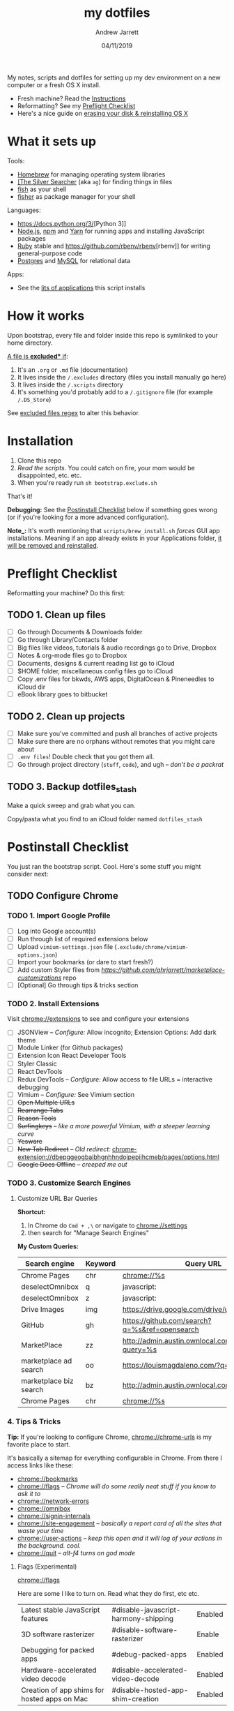 #+TITLE: my dotfiles
#+AUTHOR: Andrew Jarrett
#+EMAIL:ahrjarrett@gmail.com
#+DATE: 04/11/2019

My notes, scripts and dotfiles for setting up my dev environment on a new computer or a fresh OS X install.

- Fresh machine? Read the [[https://github.com/ahrjarrett/dotfiles#installation][Instructions]]
- Reformatting? See my [[https://github.com/ahrjarrett/dotfiles#preflight-checklist][Preflight Checklist]]
- Here's a nice guide on [[https://mac-how-to.gadgethacks.com/how-to/reformat-mac-os-x-without-recovery-disc-drive-0155591/][erasing your disk & reinstalling OS X]]

* What it sets up

Tools:
- [[https://brew.sh/][Homebrew]] for managing operating system libraries
- [[https://github.com/ggreer/the_silver_searcher][[The Silver Searcher]] (aka ~ag~) for finding things in files
- [[https://github.com/fish-shell/fish-shell][fish]] as your shell
- [[https://github.com/jorgebucaran/fisher][fisher]] as package manager for your shell

Languages:
- [[https://docs.python.org/3/]][Python 3]]
- [[https://nodejs.org][Node.js]], [[https://npmjs.com][npm]] and [[https://yarnpkg.com/en/][Yarn]] for running apps and installing JavaScript packages
- [[https://www.ruby-lang.org/en/][Ruby]] stable and [[https://github.com/rbenv/rbenv]][rbenv]] for writing general-purpose code
- [[https://www.postgresql.org/][Postgres]] and [[https://www.mysql.com/][MySQL]] for relational data

Apps:
- See the [[https://github.com/ahrjarrett/dotfiles#installed-os-x-apps][lits of applications]] this script installs



* How it works

Upon bootstrap, every file and folder inside this repo is symlinked to your home directory.

_A file is *excluded** if_:
1. It's an ~.org~ or ~.md~ file (documentation)
2. It lives inside the ~/.excludes~ directory (files you install manually go here)
3. It lives inside the ~/.scripts~ directory
4. It's something you'd probably add to a ~/.gitignore~ file (for example ~/.DS_Store~)

See [[https://github.com/ahrjarrett/dotfiles/blob/master/bootstrap.exclude.sh#L5][excluded files regex]] to alter this behavior.

* Installation

1. Clone this repo
2. /Read the scripts/. You could catch on fire, your mom would be disappointed, etc. etc.
3. When you're ready run ~sh bootstrap.exclude.sh~

That's it! 

*Debugging:* See the [[https://github.com/ahrjarrett/dotfiles#postinstall-checklist][Postinstall Checklist]] below if something goes wrong (or if you're looking for a more advanced configuration).

*Note_:* It's worth mentioning that ~scripts/brew_install.sh~ /forces/ GUI app installations. Meaning if an app already exists in your Applications folder, _it will be removed and reinstalled_.

* Preflight Checklist

Reformatting your machine? Do this first:

** TODO 1. Clean up files

- [ ] Go through Documents & Downloads folder
- [ ] Go through Library/Contacts folder
- [ ] Big files like videos, tutorials & audio recordings go to Drive, Dropbox
- [ ] Notes & org-mode files go to Dropbox
- [ ] Documents, designs & current reading list go to iCloud
- [ ] $HOME folder, miscellaneous config files go to iCloud
- [ ] Copy .env files for bkwds, AWS apps, DigitalOcean & Pineneedles to iCloud dir
- [ ] eBook library goes to bitbucket

** TODO 2. Clean up projects

- [ ] Make sure you've committed and push all branches of active projects
- [ ] Make sure there are no orphans without remotes that you might care about
- [ ] ~.env files~! Double check that you got them all.
- [ ] Go through project directory (~stuff~, ~code~), and ugh -- /don't be a packrat/
  
** TODO 3. Backup dotfiles_stash

Make a quick sweep and grab what you can.

Copy/pasta what you find to an iCloud folder named ~dotfiles_stash~ 


* Postinstall Checklist

You just ran the bootstrap script. Cool. Here's some stuff you might consider next:

** TODO Configure Chrome

   
*** TODO 1. Import Google Profile

- [ ] Log into Google account(s)
- [ ] Run through list of required extensions below
- [ ] Upload ~vimium-settings.json~ file (~.exclude/chrome/vimium-options.json~)
- [ ] Import your bookmarks (or dare to start fresh?)
- [ ] Add custom Styler files from [[marketplace_customizations][https://github.com/ahrjarrett/marketplace-customizations]] repo
- [ ] [Optional] Go through tips & tricks section

*** TODO 2. Install Extensions

Visit [[chrome://extensions]] to see and configure your extensions

- [ ] JSONView -- /Configure:/ Allow incognito; Extension Options: Add dark theme
- [ ] Module Linker (for Github packages)
- [ ] Extension Icon React Developer Tools
- [ ] Styler Classic 
- [ ] React DevTools
- [ ] Redux DevTools -- /Configure:/ Allow access to file URLs = interactive debugging
- [ ] Vimium -- /Configure:/ See Vimium section
- [ ] +Open Multiple URLs+
- [ ] +Rearrange Tabs+
- [ ] +Reason Tools+
- [ ] +Surfingkeys+ -- /like a more powerful Vimium, with a steeper learning curve/
- [ ] +Yesware+
- [ ] +New Tab Redirect+ -- /Old redirect:/ [[chrome-extension://dbepggeogbaibhgnhhndojpepiihcmeb/pages/options.html]]
- [ ] +Google Docs Offline+ -- /creeped me out/


*** TODO 3. Customize Search Engines

**** Customize URL Bar Queries

*Shortcut:* 

1. In Chrome do ~Cmd + ,\~  or navigate to [[chrome://settings]] 
2. then search for "Manage Search Engines"

*My Custom Queries:*

| Search engine          | Keyword | Query URL                                            |
|------------------------+---------+------------------------------------------------------|
| Chrome Pages           | chr     | chrome://%s                                          |
| deselectOmnibox        | q       | javascript:                                          |
| deselectOmnibox        | z       | javascript:                                          |
| Drive Images           | img     | https://drive.google.com/drive/u/0/search?q=%s       |
| GitHub                 | gh      | https://github.com/search?q=%s&ref=opensearch        |
| MarketPlace            | zz      | http://admin.austin.ownlocal.com/businesses?query=%s |
| marketplace ad search  | oo      | https://louismagdaleno.com/?q=%s                     |
| marketplace biz search | bz      | http://admin.austin.ownlocal.com/businesses/%s       |
| Chrome Pages           | chr     | chrome://%s                                          |
  

*** 4. Tips & Tricks

*Tip:* If you're looking to configure Chrome, [[chrome://chrome-urls]] is my favorite place to start.

It's basically a sitemap for everything configurable in Chrome. From there I access links like these:

- [[chrome://bookmarks]]
- [[chrome://flags]] -- /Chrome will do some really neat stuff if you know to ask it to/
- [[chrome://network-errors]]
- [[chrome://omnibox]]
- [[chrome://signin-internals]]
- [[chrome://site-engagement]] -- /basically a report card of all the sites that waste your time/
- [[chrome://user-actions]] -- /keep this open and it will log of your actions in the background. cool./
- chrome://quit -- /alt-f4 turns on god mode/

**** Flags (Experimental)

[[chrome://flags]]

Here are some I like to turn on. Read what they do first, etc etc.

| Latest stable JavaScript features            | #disable-javascript-harmony-shipping | Enabled |
| 3D software rasterizer                       | #disable-software-rasterizer         | Enable  |
| Debugging for packed apps                    | #debug-packed-apps                   | Enabled |
| Hardware-accelerated video decode            | #disable-accelerated-video-decode    | Enabled |
| Creation of app shims for hosted apps on Mac | #disable-hosted-app-shim-creation    | Enabled |

If you're really feeling adventurous, check out [[https://www.google.com/chrome/canary/][Chrome Canary]]


** DONE Installed OS X Apps

*Complete!*

You already did this when you bootstraped. This step is no longer done manually.

However if the bootstrap failed you'll want to double check which of these failed to install:

- [x] Chrome [[https://www.google.com/chrome/b][Download]]
- [x] Dropbox [[https://www.dropbox.com/install][Download]]
- [x] Emacs (copy from iCloud if borked)
- [x] Keycastr [[https://github.com/keycastr/keycastr][Download]]
- [x] Sequel Pro [[https://sequelpro.com/download][Download]]
- [x] Sketch [[https://www.sketch.com/get/][Download]]
- [x] Slack [[https://slack.com/downloads/mac][Download]]
- [x] Spectacle [[https://www.spectacleapp.com/][Download]]
- [x] Spotify [[https://www.spotify.com/download][Download]]
- [x] The Unarchiver [[https://theunarchiver.com/][Download]]
- [x] VLC [[https://www.videolan.org/vlc/][Download]]
- [x] VS Code [[https://code.visualstudio.com/docs/?dv=osx][Download]]

** DONE Symlink dotfiles & configure shell [Complete]

You already did this when you bootstrapped. This step is no longer done manually. 

If it turns out you're missing something from the dotfiles repo, check the iCloud backup you made in ~dotfiles_stash~:


** Random configs + secrets

Whoops, none of my config secrets live on Github.

Check iCloud for a file called ~random-configs.org~ for VPN config and other SSH logins.

